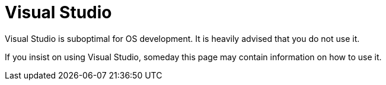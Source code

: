 = Visual Studio
:description: Tutorial on how to setup cross-compilation for OS development using clang.
:keywords: compiler, msvc, toolchain
:page-category: Toolchain
Visual Studio is suboptimal for OS development. It is heavily advised that you do not use it.

If you insist on using Visual Studio, someday this page may contain information on how to use it.
